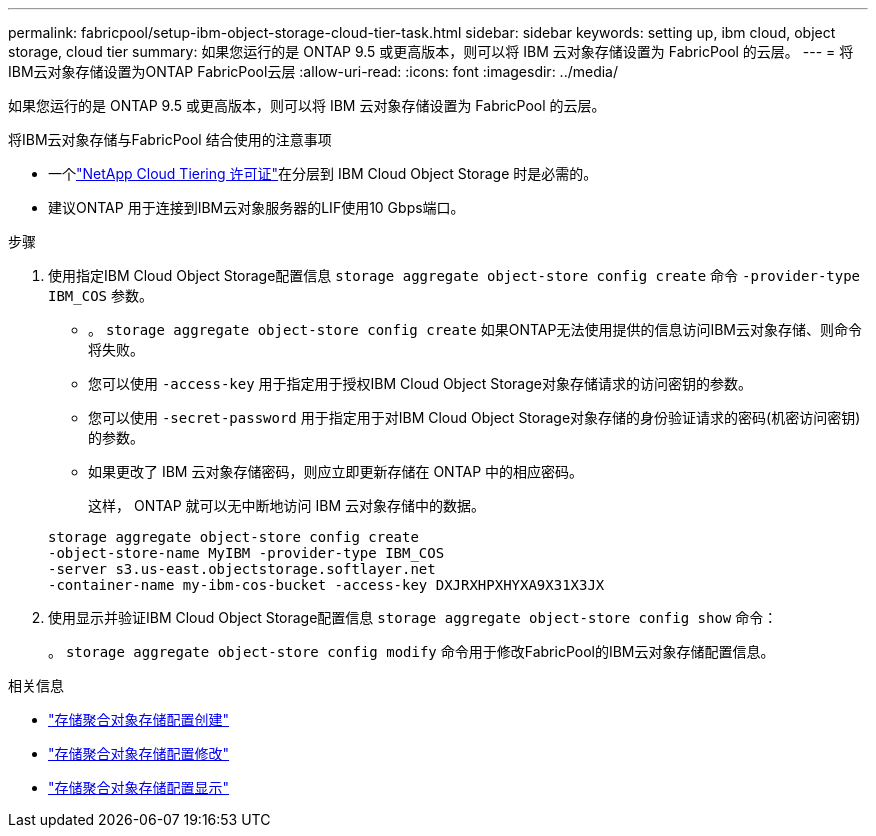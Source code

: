 ---
permalink: fabricpool/setup-ibm-object-storage-cloud-tier-task.html 
sidebar: sidebar 
keywords: setting up, ibm cloud, object storage, cloud tier 
summary: 如果您运行的是 ONTAP 9.5 或更高版本，则可以将 IBM 云对象存储设置为 FabricPool 的云层。 
---
= 将IBM云对象存储设置为ONTAP FabricPool云层
:allow-uri-read: 
:icons: font
:imagesdir: ../media/


[role="lead"]
如果您运行的是 ONTAP 9.5 或更高版本，则可以将 IBM 云对象存储设置为 FabricPool 的云层。

.将IBM云对象存储与FabricPool 结合使用的注意事项
* 一个link:https://console.netapp.com/cloud-tiering["NetApp Cloud Tiering 许可证"]在分层到 IBM Cloud Object Storage 时是必需的。
* 建议ONTAP 用于连接到IBM云对象服务器的LIF使用10 Gbps端口。


.步骤
. 使用指定IBM Cloud Object Storage配置信息 `storage aggregate object-store config create` 命令 `-provider-type` `IBM_COS` 参数。
+
** 。 `storage aggregate object-store config create` 如果ONTAP无法使用提供的信息访问IBM云对象存储、则命令将失败。
** 您可以使用 `-access-key` 用于指定用于授权IBM Cloud Object Storage对象存储请求的访问密钥的参数。
** 您可以使用 `-secret-password` 用于指定用于对IBM Cloud Object Storage对象存储的身份验证请求的密码(机密访问密钥)的参数。
** 如果更改了 IBM 云对象存储密码，则应立即更新存储在 ONTAP 中的相应密码。
+
这样， ONTAP 就可以无中断地访问 IBM 云对象存储中的数据。



+
[listing]
----
storage aggregate object-store config create
-object-store-name MyIBM -provider-type IBM_COS
-server s3.us-east.objectstorage.softlayer.net
-container-name my-ibm-cos-bucket -access-key DXJRXHPXHYXA9X31X3JX
----
. 使用显示并验证IBM Cloud Object Storage配置信息 `storage aggregate object-store config show` 命令：
+
。 `storage aggregate object-store config modify` 命令用于修改FabricPool的IBM云对象存储配置信息。



.相关信息
* link:https://docs.netapp.com/us-en/ontap-cli/storage-aggregate-object-store-config-create.html["存储聚合对象存储配置创建"^]
* link:https://docs.netapp.com/us-en/ontap-cli/snapmirror-object-store-config-modify.html["存储聚合对象存储配置修改"^]
* link:https://docs.netapp.com/us-en/ontap-cli/storage-aggregate-object-store-config-show.html["存储聚合对象存储配置显示"^]

